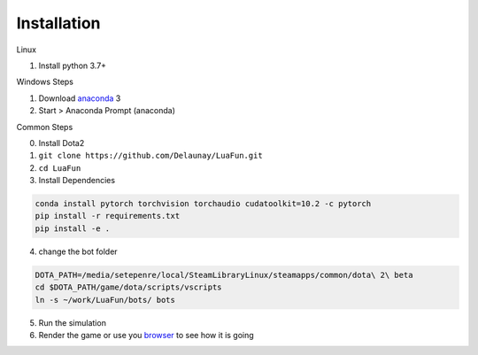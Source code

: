 Installation
============

Linux

1. Install python 3.7+

Windows Steps

1. Download `anaconda`_ 3
2. Start > Anaconda Prompt (anaconda)

Common Steps

0. Install Dota2

1. ``git clone https://github.com/Delaunay/LuaFun.git``

2. ``cd LuaFun``

3. Install Dependencies

.. code-block:: bash

    conda install pytorch torchvision torchaudio cudatoolkit=10.2 -c pytorch
    pip install -r requirements.txt
    pip install -e .

4. change the bot folder

.. code-block:: bash

    DOTA_PATH=/media/setepenre/local/SteamLibraryLinux/steamapps/common/dota\ 2\ beta
    cd $DOTA_PATH/game/dota/scripts/vscripts
    ln -s ~/work/LuaFun/bots/ bots

5. Run the simulation

6. Render the game or use you `browser`_ to see how it is going

.. image:: ../_static/StateOverview.png


.. _browser: http://localhost:5000/draw/radiant
.. _anaconda: https://www.anaconda.com/products/individual
